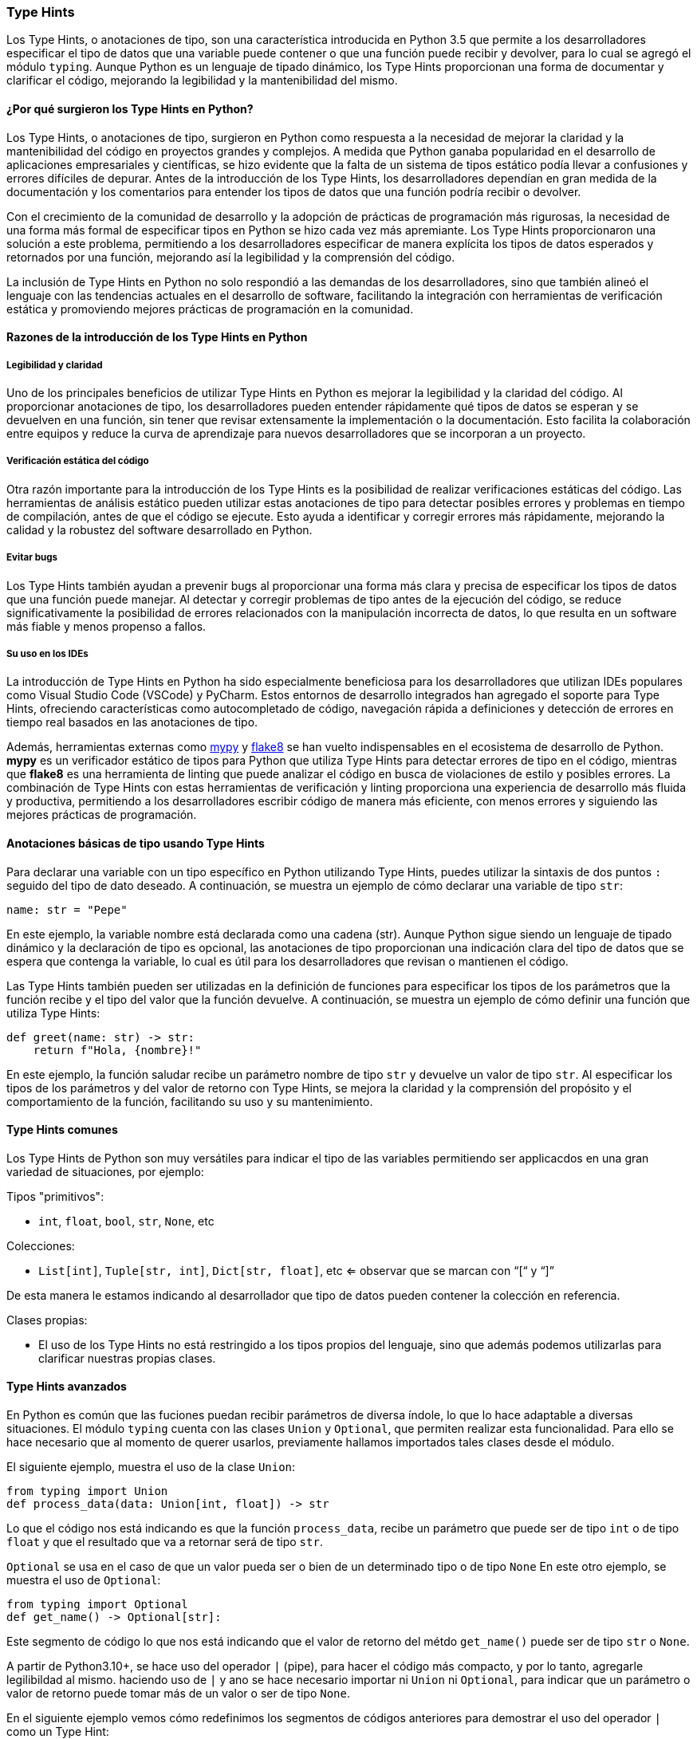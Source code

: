 === Type Hints

Los Type Hints, o anotaciones de tipo, son una característica introducida en 
Python 3.5 que permite a los desarrolladores especificar el tipo de datos que 
una variable puede contener o que una función puede recibir y devolver, para 
lo cual se agregó el módulo `typing`. Aunque Python es un lenguaje de tipado 
dinámico, los Type Hints proporcionan una forma de documentar y clarificar el 
código, mejorando la legibilidad y la mantenibilidad del mismo.

==== ¿Por qué surgieron los Type Hints en Python?

Los Type Hints, o anotaciones de tipo, surgieron en Python como respuesta 
a la necesidad de mejorar la claridad y la mantenibilidad del código en 
proyectos grandes y complejos. A medida que Python ganaba popularidad en 
el desarrollo de aplicaciones empresariales y científicas, se hizo evidente 
que la falta de un sistema de tipos estático podía llevar a confusiones y 
errores difíciles de depurar. Antes de la introducción de los Type Hints, 
los desarrolladores dependían en gran medida de la documentación y los 
comentarios para entender los tipos de datos que una función podría recibir 
o devolver.

Con el crecimiento de la comunidad de desarrollo y la adopción de prácticas 
de programación más rigurosas, la necesidad de una forma más formal de especificar 
tipos en Python se hizo cada vez más apremiante. Los Type Hints proporcionaron 
una solución a este problema, permitiendo a los desarrolladores especificar de 
manera explícita los tipos de datos esperados y retornados por una función, 
mejorando así la legibilidad y la comprensión del código.

La inclusión de Type Hints en Python no solo respondió a las demandas de los
desarrolladores, sino que también alineó el lenguaje con las tendencias 
actuales en el desarrollo de software, facilitando la integración con 
herramientas de verificación estática y promoviendo mejores prácticas de 
programación en la comunidad.

==== Razones de la introducción de los Type Hints en Python

===== Legibilidad y claridad

Uno de los principales beneficios de utilizar Type Hints en Python es mejorar 
la legibilidad y la claridad del código. Al proporcionar anotaciones de tipo, 
los desarrolladores pueden entender rápidamente qué tipos de datos se esperan 
y se devuelven en una función, sin tener que revisar extensamente la implementación 
o la documentación. Esto facilita la colaboración entre equipos y reduce la 
curva de aprendizaje para nuevos desarrolladores que se incorporan a un proyecto.

===== Verificación estática del código

Otra razón importante para la introducción de los Type Hints es la posibilidad 
de realizar verificaciones estáticas del código. Las herramientas de análisis 
estático pueden utilizar estas anotaciones de tipo para detectar posibles errores 
y problemas en tiempo de compilación, antes de que el código se ejecute. Esto 
ayuda a identificar y corregir errores más rápidamente, mejorando la calidad y 
la robustez del software desarrollado en Python.

===== Evitar bugs

Los Type Hints también ayudan a prevenir bugs al proporcionar una forma más 
clara y precisa de especificar los tipos de datos que una función puede manejar. 
Al detectar y corregir problemas de tipo antes de la ejecución del código, 
se reduce significativamente la posibilidad de errores relacionados con la 
manipulación incorrecta de datos, lo que resulta en un software más fiable y 
menos propenso a fallos.

===== Su uso en los IDEs

La introducción de Type Hints en Python ha sido especialmente beneficiosa para 
los desarrolladores que utilizan IDEs populares como Visual Studio Code (VSCode) 
y PyCharm. Estos entornos de desarrollo integrados han agregado el soporte para 
Type Hints, ofreciendo características como autocompletado de código, navegación 
rápida a definiciones y detección de errores en tiempo real basados en las 
anotaciones de tipo. 

Además, herramientas externas como https://mypy-lang.org/[mypy] y 
https://flake8.pycqa.org/en/latest/[flake8] se han vuelto indispensables en el 
ecosistema de desarrollo de Python. *mypy* es un verificador estático de tipos 
para Python que utiliza Type Hints para detectar errores de tipo en el código, 
mientras que *flake8* es una herramienta de linting que puede analizar el 
código en busca de violaciones de estilo y posibles errores. La combinación 
de Type Hints con estas herramientas de verificación y linting proporciona 
una experiencia de desarrollo más fluida y productiva, permitiendo a los 
desarrolladores escribir código de manera más eficiente, con menos errores 
y siguiendo las mejores prácticas de programación.

==== Anotaciones básicas de tipo usando Type Hints

Para declarar una variable con un tipo específico en Python utilizando Type 
Hints, puedes utilizar la sintaxis de dos puntos `:` seguido del tipo de 
dato deseado. A continuación, se muestra un ejemplo de cómo declarar una 
variable de tipo `str`:

[source, python]
----
name: str = "Pepe"
----

En este ejemplo, la variable nombre está declarada como una cadena (str). 
Aunque Python sigue siendo un lenguaje de tipado dinámico y la declaración 
de tipo es opcional, las anotaciones de tipo proporcionan una indicación 
clara del tipo de datos que se espera que contenga la variable, lo cual es 
útil para los desarrolladores que revisan o mantienen el código.

Las Type Hints también pueden ser utilizadas en la definición de funciones 
para especificar los tipos de los parámetros que la función recibe y el 
tipo del valor que la función devuelve. A continuación, se muestra un ejemplo 
de cómo definir una función que utiliza Type Hints:

[source, python]
----
def greet(name: str) -> str:
    return f"Hola, {nombre}!"
----

En este ejemplo, la función saludar recibe un parámetro nombre de tipo `str` y 
devuelve un valor de tipo `str`. Al especificar los tipos de los parámetros y 
del valor de retorno con Type Hints, se mejora la claridad y la comprensión 
del propósito y el comportamiento de la función, facilitando su uso y su 
mantenimiento.

==== Type Hints comunes

Los Type Hints de Python son muy versátiles para indicar el tipo de las variables
permitiendo ser applicacdos en una gran variedad de situaciones, por ejemplo:

.Tipos "primitivos":
* `int`, `float`, `bool`, `str`, `None`, etc

.Colecciones:
* `List[int]`, `Tuple[str, int]`, `Dict[str, float]`, etc <= observar que se marcan con “[“ y “]”

De esta manera le estamos indicando al desarrollador que tipo de datos pueden contener
la colección en referencia.

.Clases propias:
* El uso de los Type Hints no está restringido a los tipos propios del lenguaje, 
sino que además podemos utilizarlas para clarificar nuestras propias clases.

==== Type Hints avanzados

En Python es común que las fuciones puedan recibir parámetros de diversa índole,
lo que lo hace adaptable a diversas situaciones. El módulo `typing` cuenta con las 
clases `Union` y `Optional`, que permiten realizar esta funcionalidad. Para
ello se hace necesario que al momento de querer usarlos, previamente hallamos
importados tales clases desde el módulo.

El siguiente ejemplo, muestra el uso de la clase `Union`:

[source, python]
----
from typing import Union
def process_data(data: Union[int, float]) -> str
----
Lo que el código nos está indicando es que la función `process_data`, recibe un parámetro
que puede ser de tipo `int` o de tipo `float` y que el resultado que va a retornar será
de tipo `str`.

`Optional` se usa en el caso de que un valor pueda ser o bien de un determinado tipo
o de tipo `None`
En este otro ejemplo, se muestra el uso de `Optional`:
[source, python]
----
from typing import Optional
def get_name() -> Optional[str]:
----
Este segmento de código lo que nos está indicando que el valor de retorno del métdo
`get_name()` puede ser de tipo `str` o `None`.

A partir de Python3.10+, se hace uso del operador `|` (pipe), para hacer el código
más compacto, y por lo tanto, agregarle legilibildad al mismo. haciendo uso de `|`
y ano se hace necesario importar ni `Union` ni `Optional`, para indicar que
un parámetro o valor de retorno puede tomar más de un valor o ser de tipo `None`.

En el siguiente ejemplo vemos cómo redefinimos los segmentos de códigos anteriores
para demostrar el uso del operador `|` como un Type Hint:

Usado en sustitución de `Union`:
[source, python]
----
def process_data(data: int | float) -> str:
----

Usado en sustitución de `Optional`:
[source, python]
----
def get_name -> str | None:
----

Podemos apreciar que en ambos casos el código queda más legible y prácticamente
nos está indicando por si mismo la naturaleza tanto de los parámetros que
necesita o el tipo de retorno.


